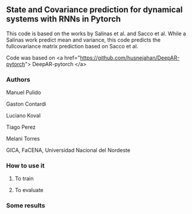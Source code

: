 
** State and Covariance prediction for dynamical systems with RNNs in Pytorch


This code is based on the works by Salinas et al. and Sacco et al. While a Salinas work predict mean and variance, this code predicts the fullcovariance matrix prediction based on Sacco et al.


Code was based on  <a href="https://github.com/husnejahan/DeepAR-pytorch"> DeepAR-pytorch </a>

*** Authors

Manuel Pulido

Gaston Contardi

Luciano Koval

Tiago Perez

Melani Torres


GICA, FaCENA, Universidad Nacional del Nordeste


*** How to use it

**** To train


**** To evaluate


*** Some results



